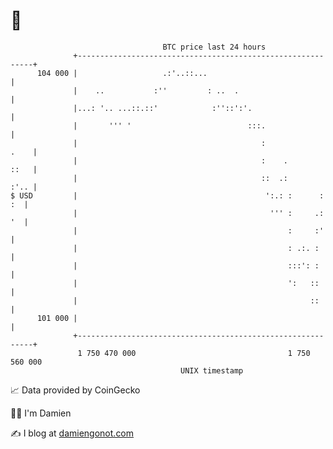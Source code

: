 * 👋

#+begin_example
                                     BTC price last 24 hours                    
                 +------------------------------------------------------------+ 
         104 000 |                   .:'..::...                               | 
                 |    ..           :''         : ..  .                        | 
                 |...: '.. ...::.::'            :''::':'.                     | 
                 |       ''' '                          :::.                  | 
                 |                                         :             .    | 
                 |                                         :    .        ::   | 
                 |                                         ::  .:        :'.. | 
   $ USD         |                                          ':.: :      :  :  | 
                 |                                           ''' :     .:  '  | 
                 |                                               :     :'     | 
                 |                                               : .:. :      | 
                 |                                               :::': :      | 
                 |                                               ':   ::      | 
                 |                                                    ::      | 
         101 000 |                                                            | 
                 +------------------------------------------------------------+ 
                  1 750 470 000                                  1 750 560 000  
                                         UNIX timestamp                         
#+end_example
📈 Data provided by CoinGecko

🧑‍💻 I'm Damien

✍️ I blog at [[https://www.damiengonot.com][damiengonot.com]]
